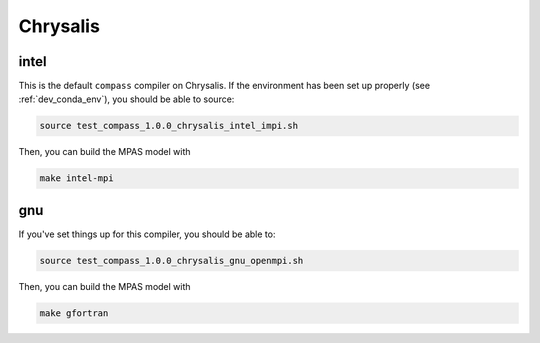 .. _dev_machine_chrysalis:

Chrysalis
=========

intel
-----

This is the default ``compass`` compiler on Chrysalis.  If the environment has
been set up properly (see :ref:`dev_conda_env`), you should be able to source:

.. code-block:: bash

    source test_compass_1.0.0_chrysalis_intel_impi.sh

Then, you can build the MPAS model with

.. code-block:: bash

    make intel-mpi

gnu
---

If you've set things up for this compiler, you should be able to:

.. code-block:: bash

    source test_compass_1.0.0_chrysalis_gnu_openmpi.sh

Then, you can build the MPAS model with

.. code-block:: bash

    make gfortran

